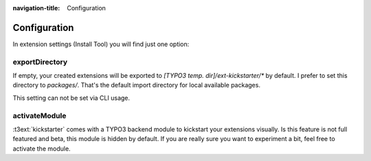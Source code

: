:navigation-title: Configuration

..  _configuration:

=============
Configuration
=============

In extension settings (Install Tool) you will find just one option:

exportDirectory
===============

If empty, your created extensions will be exported to
`[TYPO3 temp. dir]/ext-kickstarter/*` by default. I prefer to set this
directory to `packages/`. That's the default import directory for local
available packages.

This setting can not be set via CLI usage.

activateModule
==============

:t3ext:`kickstarter` comes with a TYPO3 backend module to kickstart your
extensions visually. Is this feature is not full featured and beta, this
module is hidden by default. If you are really sure you want to experiment
a bit, feel free to activate the module.
